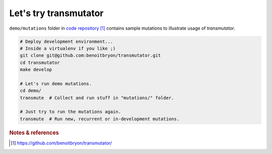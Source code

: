 ######################
Let's try transmutator
######################

``demo/mutations`` folder in `code repository`_ contains sample mutations to
illustrate usage of `transmutator`.

.. code:: sh

   # Deploy development environment...
   # Inside a virtualenv if you like ;)
   git clone git@github.com:benoitbryon/transmutator.git
   cd transmutator
   make develop

   # Let's run demo mutations.
   cd demo/
   transmute  # Collect and run stuff in "mutations/" folder.

   # Just try to run the mutations again.
   transmute  # Run new, recurrent or in-development mutations.


.. rubric:: Notes & references

.. target-notes::

.. _`code repository`: https://github.com/benoitbryon/transmutator/
